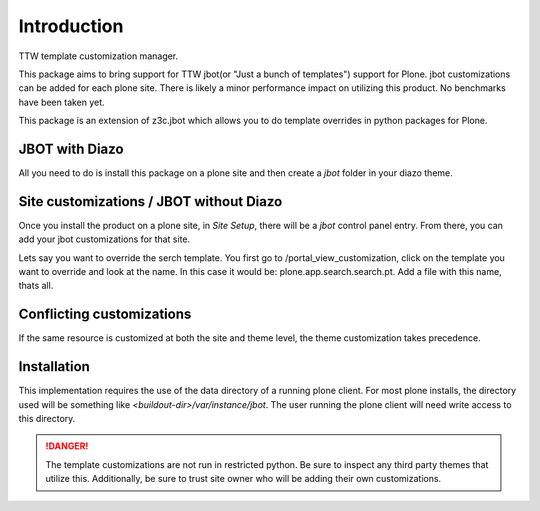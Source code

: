 Introduction
============

TTW template customization manager.

This package aims to bring support for TTW jbot(or "Just a bunch of templates")
support for Plone. jbot customizations can be added for each plone site. There
is likely a minor performance impact on utilizing this product. No benchmarks
have been taken yet.

This package is an extension of z3c.jbot which allows you to do template
overrides in python packages for Plone.


JBOT with Diazo
---------------

All you need to do is install this package on a plone site and then create
a `jbot` folder in your diazo theme.


Site customizations / JBOT without Diazo
----------------------------------------

Once you install the product on a plone site, in `Site Setup`, there will
be a `jbot` control panel entry. From there, you can add your jbot
customizations for that site.

Lets say you want to override the serch template. You first go to /portal_view_customization, 
click on the template you want to override and look at the name. In this case it would be:
plone.app.search.search.pt.
Add a file with this name, thats all.



Conflicting customizations
--------------------------

If the same resource is customized at both the site and theme level, the theme
customization takes precedence.


Installation
------------

This implementation requires the use of the data directory of a running
plone client. For most plone installs, the directory used will be something
like `<buildout-dir>/var/instance/jbot`. The user running the plone client
will need write access to this directory.


.. DANGER::
    The template customizations are not run in restricted python. Be sure to
    inspect any third party themes that utilize this. Additionally, be sure
    to trust site owner who will be adding their own customizations.
